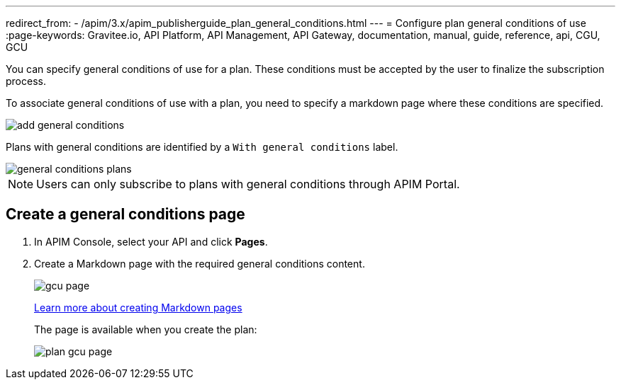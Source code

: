 ---
redirect_from:
  - /apim/3.x/apim_publisherguide_plan_general_conditions.html
---
= Configure plan general conditions of use
:page-keywords: Gravitee.io, API Platform, API Management, API Gateway, documentation, manual, guide, reference, api, CGU, GCU

You can specify general conditions of use for a plan. These conditions must be accepted by the user to finalize the subscription process.

To associate general conditions of use with a plan, you need to specify a markdown page where these conditions are specified.

image::apim/3.x/api-publisher-guide/plans-subscriptions/add-general-conditions.png[]

Plans with general conditions are identified by a `With general conditions` label.

image::apim/3.x/api-publisher-guide/plans-subscriptions/general-conditions-plans.png[]

NOTE: Users can only subscribe to plans with general conditions through APIM Portal.

== Create a general conditions page

. In APIM Console, select your API and click **Pages**.
. Create a Markdown page with the required general conditions content.
+
image::apim/3.x/api-publisher-guide/plans-subscriptions/gcu-page.png[]
+
link:../documentation/introduction.html#create_a_new_page[Learn more about creating Markdown pages^]
+
The page is available when you create the plan:
+
image::apim/3.x/api-publisher-guide/plans-subscriptions/plan-gcu-page.png[]
